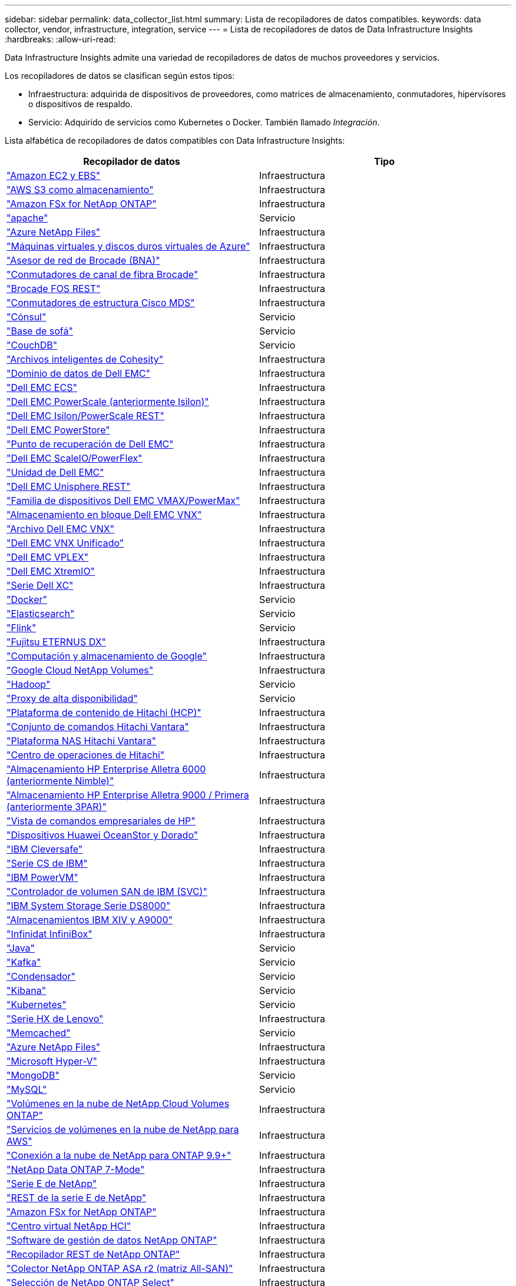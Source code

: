 ---
sidebar: sidebar 
permalink: data_collector_list.html 
summary: Lista de recopiladores de datos compatibles. 
keywords: data collector, vendor, infrastructure, integration, service 
---
= Lista de recopiladores de datos de Data Infrastructure Insights
:hardbreaks:
:allow-uri-read: 


[role="lead"]
Data Infrastructure Insights admite una variedad de recopiladores de datos de muchos proveedores y servicios.

Los recopiladores de datos se clasifican según estos tipos:

* Infraestructura: adquirida de dispositivos de proveedores, como matrices de almacenamiento, conmutadores, hipervisores o dispositivos de respaldo.
* Servicio: Adquirido de servicios como Kubernetes o Docker.  También llamado _Integración_.


Lista alfabética de recopiladores de datos compatibles con Data Infrastructure Insights:

[cols="<,<"]
|===
| Recopilador de datos | Tipo 


| link:task_dc_amazon_ec2.html["Amazon EC2 y EBS"] | Infraestructura 


| link:task_dc_aws_s3.html["AWS S3 como almacenamiento"] | Infraestructura 


| link:task_dc_na_amazon_fsx.html["Amazon FSx for NetApp ONTAP"] | Infraestructura 


| link:task_config_telegraf_apache.html["apache"] | Servicio 


| link:task_dc_ms_anf.html["Azure NetApp Files"] | Infraestructura 


| link:task_dc_ms_azure.html["Máquinas virtuales y discos duros virtuales de Azure"] | Infraestructura 


| link:task_dc_brocade_bna.html["Asesor de red de Brocade (BNA)"] | Infraestructura 


| link:task_dc_brocade_fc_switch.html["Conmutadores de canal de fibra Brocade"] | Infraestructura 


| link:task_dc_brocade_rest.html["Brocade FOS REST"] | Infraestructura 


| link:task_dc_cisco_fc_switch.html["Conmutadores de estructura Cisco MDS"] | Infraestructura 


| link:task_config_telegraf_consul.html["Cónsul"] | Servicio 


| link:task_config_telegraf_couchbase.html["Base de sofá"] | Servicio 


| link:task_config_telegraf_couchdb.html["CouchDB"] | Servicio 


| link:task_dc_cohesity_smartfiles.html["Archivos inteligentes de Cohesity"] | Infraestructura 


| link:task_dc_emc_datadomain.html["Dominio de datos de Dell EMC"] | Infraestructura 


| link:task_dc_emc_ecs.html["Dell EMC ECS"] | Infraestructura 


| link:task_dc_emc_isilon.html["Dell EMC PowerScale (anteriormente Isilon)"] | Infraestructura 


| link:task_dc_emc_isilon_rest.html["Dell EMC Isilon/PowerScale REST"] | Infraestructura 


| link:task_dc_emc_powerstore.html["Dell EMC PowerStore"] | Infraestructura 


| link:task_dc_emc_recoverpoint.html["Punto de recuperación de Dell EMC"] | Infraestructura 


| link:task_dc_emc_scaleio.html["Dell EMC ScaleIO/PowerFlex"] | Infraestructura 


| link:task_dc_emc_unity.html["Unidad de Dell EMC"] | Infraestructura 


| link:task_dc_emc_unisphere_rest.html["Dell EMC Unisphere REST"] | Infraestructura 


| link:task_dc_emc_vmax_powermax.html["Familia de dispositivos Dell EMC VMAX/PowerMax"] | Infraestructura 


| link:task_dc_emc_vnx_block.html["Almacenamiento en bloque Dell EMC VNX"] | Infraestructura 


| link:task_dc_emc_vnx_file.html["Archivo Dell EMC VNX"] | Infraestructura 


| link:task_dc_emc_vnx_unified.html["Dell EMC VNX Unificado"] | Infraestructura 


| link:task_dc_emc_vplex.html["Dell EMC VPLEX"] | Infraestructura 


| link:task_dc_emc_xio.html["Dell EMC XtremIO"] | Infraestructura 


| link:task_dc_dell_xc_series.html["Serie Dell XC"] | Infraestructura 


| link:task_config_telegraf_docker.html["Docker"] | Servicio 


| link:task_config_telegraf_elasticsearch.html["Elasticsearch"] | Servicio 


| link:task_config_telegraf_flink.html["Flink"] | Servicio 


| link:task_dc_fujitsu_eternus.html["Fujitsu ETERNUS DX"] | Infraestructura 


| link:task_dc_google_cloud.html["Computación y almacenamiento de Google"] | Infraestructura 


| link:task_dc_google_cloud_netapp_volumes.html["Google Cloud NetApp Volumes"] | Infraestructura 


| link:task_config_telegraf_hadoop.html["Hadoop"] | Servicio 


| link:task_config_telegraf_haproxy.html["Proxy de alta disponibilidad"] | Servicio 


| link:task_dc_hds_hcp.html["Plataforma de contenido de Hitachi (HCP)"] | Infraestructura 


| link:task_dc_hds_commandsuite.html["Conjunto de comandos Hitachi Vantara"] | Infraestructura 


| link:task_dc_hds_nas.html["Plataforma NAS Hitachi Vantara"] | Infraestructura 


| link:task_dc_hds_ops_center.html["Centro de operaciones de Hitachi"] | Infraestructura 


| link:task_dc_hpe_nimble.html["Almacenamiento HP Enterprise Alletra 6000 (anteriormente Nimble)"] | Infraestructura 


| link:task_dc_hp_3par.html["Almacenamiento HP Enterprise Alletra 9000 / Primera (anteriormente 3PAR)"] | Infraestructura 


| link:task_dc_hpe_commandview.html["Vista de comandos empresariales de HP"] | Infraestructura 


| link:task_dc_huawei_oceanstor.html["Dispositivos Huawei OceanStor y Dorado"] | Infraestructura 


| link:task_dc_ibm_cleversafe.html["IBM Cleversafe"] | Infraestructura 


| link:task_dc_ibm_cs.html["Serie CS de IBM"] | Infraestructura 


| link:task_dc_ibm_powervm.html["IBM PowerVM"] | Infraestructura 


| link:task_dc_ibm_svc.html["Controlador de volumen SAN de IBM (SVC)"] | Infraestructura 


| link:task_dc_ibm_ds.html["IBM System Storage Serie DS8000"] | Infraestructura 


| link:task_dc_ibm_xiv.html["Almacenamientos IBM XIV y A9000"] | Infraestructura 


| link:task_dc_infinidat_infinibox.html["Infinidat InfiniBox"] | Infraestructura 


| link:task_config_telegraf_jvm.html["Java"] | Servicio 


| link:task_config_telegraf_kafka.html["Kafka"] | Servicio 


| link:task_config_telegraf_kapacitor.html["Condensador"] | Servicio 


| link:task_config_telegraf_kibana.html["Kibana"] | Servicio 


| link:task_config_telegraf_agent_k8s.html["Kubernetes"] | Servicio 


| link:task_dc_lenovo.html["Serie HX de Lenovo"] | Infraestructura 


| link:task_config_telegraf_memcached.html["Memcached"] | Servicio 


| link:task_dc_ms_anf.html["Azure NetApp Files"] | Infraestructura 


| link:task_dc_ms_hyperv.html["Microsoft Hyper-V"] | Infraestructura 


| link:task_config_telegraf_mongodb.html["MongoDB"] | Servicio 


| link:task_config_telegraf_mysql.html["MySQL"] | Servicio 


| link:task_dc_na_cloud_volumes_ontap.html["Volúmenes en la nube de NetApp Cloud Volumes ONTAP"] | Infraestructura 


| link:task_dc_na_cloud_volumes.html["Servicios de volúmenes en la nube de NetApp para AWS"] | Infraestructura 


| link:task_dc_na_cloud_connection.html["Conexión a la nube de NetApp para ONTAP 9.9+"] | Infraestructura 


| link:task_dc_na_7mode.html["NetApp Data ONTAP 7-Mode"] | Infraestructura 


| link:task_dc_na_eseries.html["Serie E de NetApp"] | Infraestructura 


| link:task_dc_netapp_eseries_rest.html["REST de la serie E de NetApp"] | Infraestructura 


| link:task_dc_na_amazon_fsx.html["Amazon FSx for NetApp ONTAP"] | Infraestructura 


| link:task_dc_na_hci.html["Centro virtual NetApp HCI"] | Infraestructura 


| link:task_dc_na_cdot.html["Software de gestión de datos NetApp ONTAP"] | Infraestructura 


| link:task_dc_na_ontap_rest.html["Recopilador REST de NetApp ONTAP"] | Infraestructura 


| link:task_dc_na_ontap_all_san_array.html["Colector NetApp ONTAP ASA r2 (matriz All-SAN)"] | Infraestructura 


| link:task_dc_na_cdot.html["Selección de NetApp ONTAP Select"] | Infraestructura 


| link:task_dc_na_solidfire.html["Matriz all-flash SolidFire de NetApp"] | Infraestructura 


| link:task_dc_na_storagegrid.html["StorageGRID en NetApp"] | Infraestructura 


| link:task_config_telegraf_netstat.html["Netstat"] | Servicio 


| link:task_config_telegraf_nginx.html["Nginx"] | Servicio 


| link:task_config_telegraf_node.html["Node"] | Servicio 


| link:task_dc_nutanix.html["Serie Nutanix NX"] | Infraestructura 


| link:task_config_telegraf_openzfs.html["OpenZFS"] | Servicio 


| link:task_dc_oracle_zfs.html["Dispositivo de almacenamiento Oracle ZFS"] | Infraestructura 


| link:task_config_telegraf_postgresql.html["PostgreSQL"] | Servicio 


| link:task_config_telegraf_puppetagent.html["Agente títere"] | Servicio 


| link:task_dc_pure_flasharray.html["FlashArray de almacenamiento puro"] | Infraestructura 


| link:task_dc_redhat_virtualization.html["Virtualización de Red Hat"] | Infraestructura 


| link:task_config_telegraf_redis.html["Redis"] | Servicio 


| link:task_config_telegraf_rethinkdb.html["Repensar DB"] | Servicio 


| link:task_config_telegraf_agent.html#rhel-and-centos["RHEL y CentOS"] | Servicio 


| link:task_dc_rubrik_cdm.html["Almacenamiento CDM de Rúbrica"] | Infraestructura 


| link:task_config_telegraf_agent.html#ubuntu-and-debian["Ubuntu y Debian"] | Servicio 


| link:task_dc_vast_datastore.html["Almacén de datos VAST"] | Infraestructura 


| link:task_dc_vmware.html["VMware vSphere"] | Infraestructura 


| link:task_config_telegraf_agent.html#windows["Ventanas"] | Servicio 


| link:task_config_telegraf_zookeeper.html["Guardián del zoológico"] | Servicio 
|===